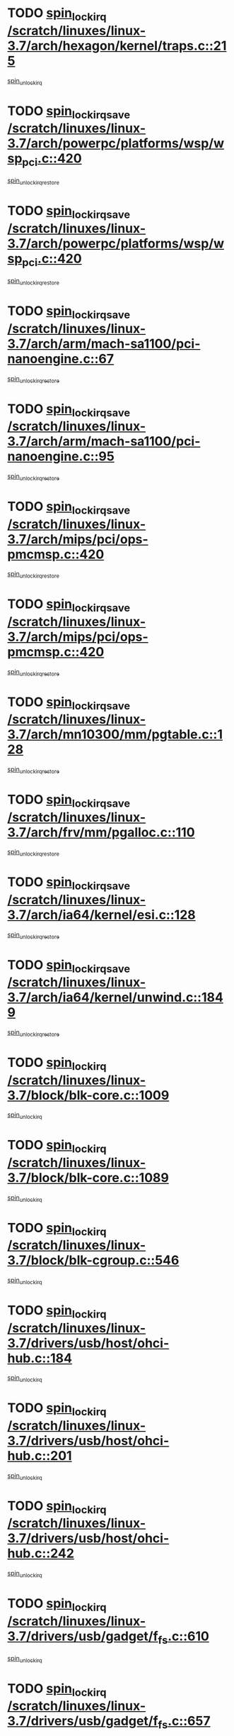 * TODO [[view:/scratch/linuxes/linux-3.7/arch/hexagon/kernel/traps.c::face=ovl-face1::linb=215::colb=15::cole=24][spin_lock_irq /scratch/linuxes/linux-3.7/arch/hexagon/kernel/traps.c::215]]
[[view:/scratch/linuxes/linux-3.7/arch/hexagon/kernel/traps.c::face=ovl-face2::linb=221::colb=2::cole=8][spin_unlock_irq]]
* TODO [[view:/scratch/linuxes/linux-3.7/arch/powerpc/platforms/wsp/wsp_pci.c::face=ovl-face1::linb=420::colb=19::cole=29][spin_lock_irqsave /scratch/linuxes/linux-3.7/arch/powerpc/platforms/wsp/wsp_pci.c::420]]
[[view:/scratch/linuxes/linux-3.7/arch/powerpc/platforms/wsp/wsp_pci.c::face=ovl-face2::linb=445::colb=2::cole=8][spin_unlock_irqrestore]]
* TODO [[view:/scratch/linuxes/linux-3.7/arch/powerpc/platforms/wsp/wsp_pci.c::face=ovl-face1::linb=420::colb=19::cole=29][spin_lock_irqsave /scratch/linuxes/linux-3.7/arch/powerpc/platforms/wsp/wsp_pci.c::420]]
[[view:/scratch/linuxes/linux-3.7/arch/powerpc/platforms/wsp/wsp_pci.c::face=ovl-face2::linb=456::colb=2::cole=8][spin_unlock_irqrestore]]
* TODO [[view:/scratch/linuxes/linux-3.7/arch/arm/mach-sa1100/pci-nanoengine.c::face=ovl-face1::linb=67::colb=19::cole=29][spin_lock_irqsave /scratch/linuxes/linux-3.7/arch/arm/mach-sa1100/pci-nanoengine.c::67]]
[[view:/scratch/linuxes/linux-3.7/arch/arm/mach-sa1100/pci-nanoengine.c::face=ovl-face2::linb=71::colb=2::cole=8][spin_unlock_irqrestore]]
* TODO [[view:/scratch/linuxes/linux-3.7/arch/arm/mach-sa1100/pci-nanoengine.c::face=ovl-face1::linb=95::colb=19::cole=29][spin_lock_irqsave /scratch/linuxes/linux-3.7/arch/arm/mach-sa1100/pci-nanoengine.c::95]]
[[view:/scratch/linuxes/linux-3.7/arch/arm/mach-sa1100/pci-nanoengine.c::face=ovl-face2::linb=99::colb=2::cole=8][spin_unlock_irqrestore]]
* TODO [[view:/scratch/linuxes/linux-3.7/arch/mips/pci/ops-pmcmsp.c::face=ovl-face1::linb=420::colb=19::cole=29][spin_lock_irqsave /scratch/linuxes/linux-3.7/arch/mips/pci/ops-pmcmsp.c::420]]
[[view:/scratch/linuxes/linux-3.7/arch/mips/pci/ops-pmcmsp.c::face=ovl-face2::linb=478::colb=2::cole=8][spin_unlock_irqrestore]]
* TODO [[view:/scratch/linuxes/linux-3.7/arch/mips/pci/ops-pmcmsp.c::face=ovl-face1::linb=420::colb=19::cole=29][spin_lock_irqsave /scratch/linuxes/linux-3.7/arch/mips/pci/ops-pmcmsp.c::420]]
[[view:/scratch/linuxes/linux-3.7/arch/mips/pci/ops-pmcmsp.c::face=ovl-face2::linb=488::colb=1::cole=7][spin_unlock_irqrestore]]
* TODO [[view:/scratch/linuxes/linux-3.7/arch/mn10300/mm/pgtable.c::face=ovl-face1::linb=128::colb=20::cole=29][spin_lock_irqsave /scratch/linuxes/linux-3.7/arch/mn10300/mm/pgtable.c::128]]
[[view:/scratch/linuxes/linux-3.7/arch/mn10300/mm/pgtable.c::face=ovl-face2::linb=135::colb=2::cole=8][spin_unlock_irqrestore]]
* TODO [[view:/scratch/linuxes/linux-3.7/arch/frv/mm/pgalloc.c::face=ovl-face1::linb=110::colb=20::cole=29][spin_lock_irqsave /scratch/linuxes/linux-3.7/arch/frv/mm/pgalloc.c::110]]
[[view:/scratch/linuxes/linux-3.7/arch/frv/mm/pgalloc.c::face=ovl-face2::linb=117::colb=2::cole=8][spin_unlock_irqrestore]]
* TODO [[view:/scratch/linuxes/linux-3.7/arch/ia64/kernel/esi.c::face=ovl-face1::linb=128::colb=23::cole=32][spin_lock_irqsave /scratch/linuxes/linux-3.7/arch/ia64/kernel/esi.c::128]]
[[view:/scratch/linuxes/linux-3.7/arch/ia64/kernel/esi.c::face=ovl-face2::linb=143::colb=4::cole=10][spin_unlock_irqrestore]]
* TODO [[view:/scratch/linuxes/linux-3.7/arch/ia64/kernel/unwind.c::face=ovl-face1::linb=1849::colb=20::cole=29][spin_lock_irqsave /scratch/linuxes/linux-3.7/arch/ia64/kernel/unwind.c::1849]]
[[view:/scratch/linuxes/linux-3.7/arch/ia64/kernel/unwind.c::face=ovl-face2::linb=1870::colb=1::cole=7][spin_unlock_irqrestore]]
* TODO [[view:/scratch/linuxes/linux-3.7/block/blk-core.c::face=ovl-face1::linb=1009::colb=15::cole=28][spin_lock_irq /scratch/linuxes/linux-3.7/block/blk-core.c::1009]]
[[view:/scratch/linuxes/linux-3.7/block/blk-core.c::face=ovl-face2::linb=1022::colb=1::cole=7][spin_unlock_irq]]
* TODO [[view:/scratch/linuxes/linux-3.7/block/blk-core.c::face=ovl-face1::linb=1089::colb=15::cole=28][spin_lock_irq /scratch/linuxes/linux-3.7/block/blk-core.c::1089]]
[[view:/scratch/linuxes/linux-3.7/block/blk-core.c::face=ovl-face2::linb=1095::colb=1::cole=7][spin_unlock_irq]]
* TODO [[view:/scratch/linuxes/linux-3.7/block/blk-cgroup.c::face=ovl-face1::linb=546::colb=15::cole=38][spin_lock_irq /scratch/linuxes/linux-3.7/block/blk-cgroup.c::546]]
[[view:/scratch/linuxes/linux-3.7/block/blk-cgroup.c::face=ovl-face2::linb=574::colb=1::cole=7][spin_unlock_irq]]
* TODO [[view:/scratch/linuxes/linux-3.7/drivers/usb/host/ohci-hub.c::face=ovl-face1::linb=184::colb=18::cole=29][spin_lock_irq /scratch/linuxes/linux-3.7/drivers/usb/host/ohci-hub.c::184]]
[[view:/scratch/linuxes/linux-3.7/drivers/usb/host/ohci-hub.c::face=ovl-face2::linb=186::colb=2::cole=8][spin_unlock_irq]]
* TODO [[view:/scratch/linuxes/linux-3.7/drivers/usb/host/ohci-hub.c::face=ovl-face1::linb=201::colb=16::cole=27][spin_lock_irq /scratch/linuxes/linux-3.7/drivers/usb/host/ohci-hub.c::201]]
[[view:/scratch/linuxes/linux-3.7/drivers/usb/host/ohci-hub.c::face=ovl-face2::linb=202::colb=2::cole=8][spin_unlock_irq]]
* TODO [[view:/scratch/linuxes/linux-3.7/drivers/usb/host/ohci-hub.c::face=ovl-face1::linb=242::colb=17::cole=28][spin_lock_irq /scratch/linuxes/linux-3.7/drivers/usb/host/ohci-hub.c::242]]
[[view:/scratch/linuxes/linux-3.7/drivers/usb/host/ohci-hub.c::face=ovl-face2::linb=279::colb=1::cole=7][spin_unlock_irq]]
* TODO [[view:/scratch/linuxes/linux-3.7/drivers/usb/gadget/f_fs.c::face=ovl-face1::linb=610::colb=15::cole=34][spin_lock_irq /scratch/linuxes/linux-3.7/drivers/usb/gadget/f_fs.c::610]]
[[view:/scratch/linuxes/linux-3.7/drivers/usb/gadget/f_fs.c::face=ovl-face2::linb=635::colb=2::cole=8][spin_unlock_irq]]
* TODO [[view:/scratch/linuxes/linux-3.7/drivers/usb/gadget/f_fs.c::face=ovl-face1::linb=657::colb=16::cole=35][spin_lock_irq /scratch/linuxes/linux-3.7/drivers/usb/gadget/f_fs.c::657]]
[[view:/scratch/linuxes/linux-3.7/drivers/usb/gadget/f_fs.c::face=ovl-face2::linb=680::colb=1::cole=7][spin_unlock_irq]]
* TODO [[view:/scratch/linuxes/linux-3.7/drivers/usb/gadget/f_fs.c::face=ovl-face1::linb=512::colb=16::cole=35][spin_lock_irq /scratch/linuxes/linux-3.7/drivers/usb/gadget/f_fs.c::512]]
[[view:/scratch/linuxes/linux-3.7/drivers/usb/gadget/f_fs.c::face=ovl-face2::linb=543::colb=1::cole=7][spin_unlock_irq]]
* TODO [[view:/scratch/linuxes/linux-3.7/drivers/spi/spi-rspi.c::face=ovl-face1::linb=567::colb=19::cole=30][spin_lock_irqsave /scratch/linuxes/linux-3.7/drivers/spi/spi-rspi.c::567]]
[[view:/scratch/linuxes/linux-3.7/drivers/spi/spi-rspi.c::face=ovl-face2::linb=602::colb=1::cole=7][spin_unlock_irqrestore]]
* TODO [[view:/scratch/linuxes/linux-3.7/drivers/spi/spi-rspi.c::face=ovl-face1::linb=599::colb=20::cole=31][spin_lock_irqsave /scratch/linuxes/linux-3.7/drivers/spi/spi-rspi.c::599]]
[[view:/scratch/linuxes/linux-3.7/drivers/spi/spi-rspi.c::face=ovl-face2::linb=602::colb=1::cole=7][spin_unlock_irqrestore]]
* TODO [[view:/scratch/linuxes/linux-3.7/drivers/scsi/bfa/bfad_bsg.c::face=ovl-face1::linb=2239::colb=19::cole=35][spin_lock_irqsave /scratch/linuxes/linux-3.7/drivers/scsi/bfa/bfad_bsg.c::2239]]
[[view:/scratch/linuxes/linux-3.7/drivers/scsi/bfa/bfad_bsg.c::face=ovl-face2::linb=2242::colb=2::cole=8][spin_unlock_irqrestore]]
* TODO [[view:/scratch/linuxes/linux-3.7/drivers/scsi/pmcraid.c::face=ovl-face1::linb=2403::colb=19::cole=45][spin_lock_irqsave /scratch/linuxes/linux-3.7/drivers/scsi/pmcraid.c::2403]]
[[view:/scratch/linuxes/linux-3.7/drivers/scsi/pmcraid.c::face=ovl-face2::linb=2456::colb=1::cole=7][spin_unlock_irqrestore]]
* TODO [[view:/scratch/linuxes/linux-3.7/drivers/scsi/pmcraid.c::face=ovl-face1::linb=2413::colb=20::cole=46][spin_lock_irqsave /scratch/linuxes/linux-3.7/drivers/scsi/pmcraid.c::2413]]
[[view:/scratch/linuxes/linux-3.7/drivers/scsi/pmcraid.c::face=ovl-face2::linb=2456::colb=1::cole=7][spin_unlock_irqrestore]]
* TODO [[view:/scratch/linuxes/linux-3.7/drivers/scsi/aacraid/commsup.c::face=ovl-face1::linb=1386::colb=16::cole=31][spin_lock_irq /scratch/linuxes/linux-3.7/drivers/scsi/aacraid/commsup.c::1386]]
[[view:/scratch/linuxes/linux-3.7/drivers/scsi/aacraid/commsup.c::face=ovl-face2::linb=1388::colb=1::cole=7][spin_unlock_irq]]
* TODO [[view:/scratch/linuxes/linux-3.7/drivers/scsi/wd7000.c::face=ovl-face1::linb=856::colb=15::cole=30][spin_lock_irq /scratch/linuxes/linux-3.7/drivers/scsi/wd7000.c::856]]
[[view:/scratch/linuxes/linux-3.7/drivers/scsi/wd7000.c::face=ovl-face2::linb=857::colb=1::cole=7][spin_unlock_irq]]
* TODO [[view:/scratch/linuxes/linux-3.7/drivers/scsi/dpt_i2o.c::face=ovl-face1::linb=1339::colb=17::cole=38][spin_lock_irq /scratch/linuxes/linux-3.7/drivers/scsi/dpt_i2o.c::1339]]
[[view:/scratch/linuxes/linux-3.7/drivers/scsi/dpt_i2o.c::face=ovl-face2::linb=1346::colb=2::cole=8][spin_unlock_irq]]
* TODO [[view:/scratch/linuxes/linux-3.7/drivers/scsi/dpt_i2o.c::face=ovl-face1::linb=1339::colb=17::cole=38][spin_lock_irq /scratch/linuxes/linux-3.7/drivers/scsi/dpt_i2o.c::1339]]
[[view:/scratch/linuxes/linux-3.7/drivers/scsi/dpt_i2o.c::face=ovl-face2::linb=1369::colb=1::cole=7][spin_unlock_irq]]
* TODO [[view:/scratch/linuxes/linux-3.7/drivers/scsi/a100u2w.c::face=ovl-face1::linb=603::colb=19::cole=43][spin_lock_irqsave /scratch/linuxes/linux-3.7/drivers/scsi/a100u2w.c::603]]
[[view:/scratch/linuxes/linux-3.7/drivers/scsi/a100u2w.c::face=ovl-face2::linb=652::colb=1::cole=7][spin_unlock_irqrestore]]
* TODO [[view:/scratch/linuxes/linux-3.7/drivers/s390/scsi/zfcp_qdio.c::face=ovl-face1::linb=227::colb=15::cole=32][spin_lock_irq /scratch/linuxes/linux-3.7/drivers/s390/scsi/zfcp_qdio.c::227]]
[[view:/scratch/linuxes/linux-3.7/drivers/s390/scsi/zfcp_qdio.c::face=ovl-face2::linb=230::colb=2::cole=8][spin_unlock_irq]]
* TODO [[view:/scratch/linuxes/linux-3.7/drivers/s390/scsi/zfcp_qdio.c::face=ovl-face1::linb=265::colb=15::cole=32][spin_lock_irq /scratch/linuxes/linux-3.7/drivers/s390/scsi/zfcp_qdio.c::265]]
[[view:/scratch/linuxes/linux-3.7/drivers/s390/scsi/zfcp_qdio.c::face=ovl-face2::linb=266::colb=1::cole=7][spin_unlock_irq]]
* TODO [[view:/scratch/linuxes/linux-3.7/drivers/s390/net/ctcm_mpc.c::face=ovl-face1::linb=1812::colb=20::cole=45][spin_lock_irqsave /scratch/linuxes/linux-3.7/drivers/s390/net/ctcm_mpc.c::1812]]
[[view:/scratch/linuxes/linux-3.7/drivers/s390/net/ctcm_mpc.c::face=ovl-face2::linb=1831::colb=1::cole=7][spin_unlock_irqrestore]]
* TODO [[view:/scratch/linuxes/linux-3.7/drivers/rtc/rtc-pm8xxx.c::face=ovl-face1::linb=122::colb=19::cole=41][spin_lock_irqsave /scratch/linuxes/linux-3.7/drivers/rtc/rtc-pm8xxx.c::122]]
[[view:/scratch/linuxes/linux-3.7/drivers/rtc/rtc-pm8xxx.c::face=ovl-face2::linb=178::colb=1::cole=7][spin_unlock_irqrestore]]
* TODO [[view:/scratch/linuxes/linux-3.7/drivers/tty/isicom.c::face=ovl-face1::linb=243::colb=20::cole=36][spin_lock_irqsave /scratch/linuxes/linux-3.7/drivers/tty/isicom.c::243]]
[[view:/scratch/linuxes/linux-3.7/drivers/tty/isicom.c::face=ovl-face2::linb=246::colb=4::cole=10][spin_unlock_irqrestore]]
* TODO [[view:/scratch/linuxes/linux-3.7/drivers/block/drbd/drbd_main.c::face=ovl-face1::linb=1814::colb=19::cole=31][spin_lock_irqsave /scratch/linuxes/linux-3.7/drivers/block/drbd/drbd_main.c::1814]]
[[view:/scratch/linuxes/linux-3.7/drivers/block/drbd/drbd_main.c::face=ovl-face2::linb=1862::colb=1::cole=7][spin_unlock_irqrestore]]
* TODO [[view:/scratch/linuxes/linux-3.7/drivers/target/target_core_pscsi.c::face=ovl-face1::linb=583::colb=15::cole=28][spin_lock_irq /scratch/linuxes/linux-3.7/drivers/target/target_core_pscsi.c::583]]
[[view:/scratch/linuxes/linux-3.7/drivers/target/target_core_pscsi.c::face=ovl-face2::linb=614::colb=3::cole=9][spin_unlock_irq]]
* TODO [[view:/scratch/linuxes/linux-3.7/drivers/target/target_core_pscsi.c::face=ovl-face1::linb=583::colb=15::cole=28][spin_lock_irq /scratch/linuxes/linux-3.7/drivers/target/target_core_pscsi.c::583]]
[[view:/scratch/linuxes/linux-3.7/drivers/target/target_core_pscsi.c::face=ovl-face2::linb=616::colb=2::cole=8][spin_unlock_irq]]
* TODO [[view:/scratch/linuxes/linux-3.7/drivers/gpu/drm/nouveau/core/core/engctx.c::face=ovl-face1::linb=217::colb=19::cole=32][spin_lock_irqsave /scratch/linuxes/linux-3.7/drivers/gpu/drm/nouveau/core/core/engctx.c::217]]
[[view:/scratch/linuxes/linux-3.7/drivers/gpu/drm/nouveau/core/core/engctx.c::face=ovl-face2::linb=221::colb=3::cole=9][spin_unlock_irqrestore]]
* TODO [[view:/scratch/linuxes/linux-3.7/drivers/base/devres.c::face=ovl-face1::linb=653::colb=19::cole=36][spin_lock_irqsave /scratch/linuxes/linux-3.7/drivers/base/devres.c::653]]
[[view:/scratch/linuxes/linux-3.7/drivers/base/devres.c::face=ovl-face2::linb=669::colb=1::cole=7][spin_unlock_irqrestore]]
* TODO [[view:/scratch/linuxes/linux-3.7/drivers/base/power/runtime.c::face=ovl-face1::linb=178::colb=16::cole=32][spin_lock_irq /scratch/linuxes/linux-3.7/drivers/base/power/runtime.c::178]]
[[view:/scratch/linuxes/linux-3.7/drivers/base/power/runtime.c::face=ovl-face2::linb=180::colb=1::cole=7][spin_lock]]
* TODO [[view:/scratch/linuxes/linux-3.7/drivers/base/power/runtime.c::face=ovl-face1::linb=568::colb=17::cole=33][spin_lock_irq /scratch/linuxes/linux-3.7/drivers/base/power/runtime.c::568]]
[[view:/scratch/linuxes/linux-3.7/drivers/base/power/runtime.c::face=ovl-face2::linb=681::colb=1::cole=7][spin_lock]]
* TODO [[view:/scratch/linuxes/linux-3.7/drivers/base/power/runtime.c::face=ovl-face1::linb=676::colb=16::cole=32][spin_lock_irq /scratch/linuxes/linux-3.7/drivers/base/power/runtime.c::676]]
[[view:/scratch/linuxes/linux-3.7/drivers/base/power/runtime.c::face=ovl-face2::linb=681::colb=1::cole=7][spin_lock]]
* TODO [[view:/scratch/linuxes/linux-3.7/drivers/base/power/runtime.c::face=ovl-face1::linb=387::colb=17::cole=33][spin_lock_irq /scratch/linuxes/linux-3.7/drivers/base/power/runtime.c::387]]
[[view:/scratch/linuxes/linux-3.7/drivers/base/power/runtime.c::face=ovl-face2::linb=458::colb=1::cole=7][spin_lock]]
* TODO [[view:/scratch/linuxes/linux-3.7/drivers/staging/vt6655/wcmd.c::face=ovl-face1::linb=361::colb=18::cole=32][spin_lock_irq /scratch/linuxes/linux-3.7/drivers/staging/vt6655/wcmd.c::361]]
[[view:/scratch/linuxes/linux-3.7/drivers/staging/vt6655/wcmd.c::face=ovl-face2::linb=415::colb=20::cole=26][spin_unlock_irq]]
* TODO [[view:/scratch/linuxes/linux-3.7/drivers/staging/silicom/bp_mod.c::face=ovl-face1::linb=1000::colb=19::cole=46][spin_lock_irqsave /scratch/linuxes/linux-3.7/drivers/staging/silicom/bp_mod.c::1000]]
[[view:/scratch/linuxes/linux-3.7/drivers/staging/silicom/bp_mod.c::face=ovl-face2::linb=1006::colb=3::cole=9][spin_unlock_irqrestore]]
* TODO [[view:/scratch/linuxes/linux-3.7/drivers/staging/silicom/bp_mod.c::face=ovl-face1::linb=1000::colb=19::cole=46][spin_lock_irqsave /scratch/linuxes/linux-3.7/drivers/staging/silicom/bp_mod.c::1000]]
[[view:/scratch/linuxes/linux-3.7/drivers/staging/silicom/bp_mod.c::face=ovl-face2::linb=1258::colb=1::cole=7][spin_unlock_irqrestore]]
* TODO [[view:/scratch/linuxes/linux-3.7/drivers/staging/silicom/bp_mod.c::face=ovl-face1::linb=1549::colb=19::cole=46][spin_lock_irqsave /scratch/linuxes/linux-3.7/drivers/staging/silicom/bp_mod.c::1549]]
[[view:/scratch/linuxes/linux-3.7/drivers/staging/silicom/bp_mod.c::face=ovl-face2::linb=1573::colb=1::cole=7][spin_unlock_irqrestore]]
* TODO [[view:/scratch/linuxes/linux-3.7/drivers/staging/silicom/bp_mod.c::face=ovl-face1::linb=1269::colb=19::cole=46][spin_lock_irqsave /scratch/linuxes/linux-3.7/drivers/staging/silicom/bp_mod.c::1269]]
[[view:/scratch/linuxes/linux-3.7/drivers/staging/silicom/bp_mod.c::face=ovl-face2::linb=1277::colb=3::cole=9][spin_unlock_irqrestore]]
* TODO [[view:/scratch/linuxes/linux-3.7/drivers/staging/silicom/bp_mod.c::face=ovl-face1::linb=1269::colb=19::cole=46][spin_lock_irqsave /scratch/linuxes/linux-3.7/drivers/staging/silicom/bp_mod.c::1269]]
[[view:/scratch/linuxes/linux-3.7/drivers/staging/silicom/bp_mod.c::face=ovl-face2::linb=1473::colb=1::cole=7][spin_unlock_irqrestore]]
* TODO [[view:/scratch/linuxes/linux-3.7/drivers/staging/octeon/ethernet-rgmii.c::face=ovl-face1::linb=63::colb=20::cole=41][spin_lock_irqsave /scratch/linuxes/linux-3.7/drivers/staging/octeon/ethernet-rgmii.c::63]]
[[view:/scratch/linuxes/linux-3.7/drivers/staging/octeon/ethernet-rgmii.c::face=ovl-face2::linb=131::colb=2::cole=8][spin_unlock_irqrestore]]
* TODO [[view:/scratch/linuxes/linux-3.7/drivers/staging/ccg/f_fs.c::face=ovl-face1::linb=606::colb=15::cole=34][spin_lock_irq /scratch/linuxes/linux-3.7/drivers/staging/ccg/f_fs.c::606]]
[[view:/scratch/linuxes/linux-3.7/drivers/staging/ccg/f_fs.c::face=ovl-face2::linb=631::colb=2::cole=8][spin_unlock_irq]]
* TODO [[view:/scratch/linuxes/linux-3.7/drivers/staging/ccg/f_fs.c::face=ovl-face1::linb=653::colb=16::cole=35][spin_lock_irq /scratch/linuxes/linux-3.7/drivers/staging/ccg/f_fs.c::653]]
[[view:/scratch/linuxes/linux-3.7/drivers/staging/ccg/f_fs.c::face=ovl-face2::linb=676::colb=1::cole=7][spin_unlock_irq]]
* TODO [[view:/scratch/linuxes/linux-3.7/drivers/staging/ccg/f_fs.c::face=ovl-face1::linb=508::colb=16::cole=35][spin_lock_irq /scratch/linuxes/linux-3.7/drivers/staging/ccg/f_fs.c::508]]
[[view:/scratch/linuxes/linux-3.7/drivers/staging/ccg/f_fs.c::face=ovl-face2::linb=539::colb=1::cole=7][spin_unlock_irq]]
* TODO [[view:/scratch/linuxes/linux-3.7/drivers/net/ethernet/natsemi/ns83820.c::face=ovl-face1::linb=565::colb=20::cole=38][spin_lock_irqsave /scratch/linuxes/linux-3.7/drivers/net/ethernet/natsemi/ns83820.c::565]]
[[view:/scratch/linuxes/linux-3.7/drivers/net/ethernet/natsemi/ns83820.c::face=ovl-face2::linb=589::colb=1::cole=7][spin_unlock_irqrestore]]
* TODO [[view:/scratch/linuxes/linux-3.7/drivers/net/ethernet/i825xx/eexpress.c::face=ovl-face1::linb=620::colb=19::cole=28][spin_lock_irqsave /scratch/linuxes/linux-3.7/drivers/net/ethernet/i825xx/eexpress.c::620]]
[[view:/scratch/linuxes/linux-3.7/drivers/net/ethernet/i825xx/eexpress.c::face=ovl-face2::linb=635::colb=1::cole=7][spin_unlock_irqrestore]]
* TODO [[view:/scratch/linuxes/linux-3.7/drivers/net/wireless/mwifiex/wmm.c::face=ovl-face1::linb=1259::colb=19::cole=46][spin_lock_irqsave /scratch/linuxes/linux-3.7/drivers/net/wireless/mwifiex/wmm.c::1259]]
[[view:/scratch/linuxes/linux-3.7/drivers/net/wireless/mwifiex/wmm.c::face=ovl-face2::linb=1269::colb=2::cole=8][spin_unlock_irqrestore]]
* TODO [[view:/scratch/linuxes/linux-3.7/drivers/net/wireless/mwifiex/wmm.c::face=ovl-face1::linb=1259::colb=19::cole=46][spin_lock_irqsave /scratch/linuxes/linux-3.7/drivers/net/wireless/mwifiex/wmm.c::1259]]
[[view:/scratch/linuxes/linux-3.7/drivers/net/wireless/mwifiex/wmm.c::face=ovl-face2::linb=1307::colb=1::cole=7][spin_unlock_irqrestore]]
* TODO [[view:/scratch/linuxes/linux-3.7/drivers/net/irda/w83977af_ir.c::face=ovl-face1::linb=743::colb=19::cole=30][spin_lock_irqsave /scratch/linuxes/linux-3.7/drivers/net/irda/w83977af_ir.c::743]]
[[view:/scratch/linuxes/linux-3.7/drivers/net/irda/w83977af_ir.c::face=ovl-face2::linb=776::colb=1::cole=7][spin_unlock_irqrestore]]
* TODO [[view:/scratch/linuxes/linux-3.7/kernel/debug/kdb/kdb_io.c::face=ovl-face1::linb=577::colb=20::cole=36][spin_lock_irqsave /scratch/linuxes/linux-3.7/kernel/debug/kdb/kdb_io.c::577]]
[[view:/scratch/linuxes/linux-3.7/kernel/debug/kdb/kdb_io.c::face=ovl-face2::linb=838::colb=1::cole=7][spin_unlock_irqrestore]]
* TODO [[view:/scratch/linuxes/linux-3.7/kernel/workqueue.c::face=ovl-face1::linb=1618::colb=16::cole=27][spin_lock_irq /scratch/linuxes/linux-3.7/kernel/workqueue.c::1618]]
[[view:/scratch/linuxes/linux-3.7/kernel/workqueue.c::face=ovl-face2::linb=1620::colb=3::cole=9][spin_unlock_irq]]
* TODO [[view:/scratch/linuxes/linux-3.7/kernel/workqueue.c::face=ovl-face1::linb=1618::colb=16::cole=27][spin_lock_irq /scratch/linuxes/linux-3.7/kernel/workqueue.c::1618]]
[[view:/scratch/linuxes/linux-3.7/kernel/workqueue.c::face=ovl-face2::linb=1620::colb=3::cole=9][spin_unlock_irq]]
[[view:/scratch/linuxes/linux-3.7/kernel/workqueue.c::face=ovl-face2::linb=1624::colb=3::cole=9][spin_unlock_irq]]
* TODO [[view:/scratch/linuxes/linux-3.7/kernel/workqueue.c::face=ovl-face1::linb=1618::colb=16::cole=27][spin_lock_irq /scratch/linuxes/linux-3.7/kernel/workqueue.c::1618]]
[[view:/scratch/linuxes/linux-3.7/kernel/workqueue.c::face=ovl-face2::linb=1624::colb=3::cole=9][spin_unlock_irq]]
* TODO [[view:/scratch/linuxes/linux-3.7/kernel/timer.c::face=ovl-face1::linb=709::colb=21::cole=32][spin_lock_irqsave /scratch/linuxes/linux-3.7/kernel/timer.c::709]]
[[view:/scratch/linuxes/linux-3.7/kernel/timer.c::face=ovl-face2::linb=711::colb=4::cole=10][spin_unlock_irqrestore]]
* TODO [[view:/scratch/linuxes/linux-3.7/kernel/posix-timers.c::face=ovl-face1::linb=645::colb=20::cole=34][spin_lock_irqsave /scratch/linuxes/linux-3.7/kernel/posix-timers.c::645]]
[[view:/scratch/linuxes/linux-3.7/kernel/posix-timers.c::face=ovl-face2::linb=648::colb=3::cole=9][spin_unlock_irqrestore]]
* TODO [[view:/scratch/linuxes/linux-3.7/mm/compaction.c::face=ovl-face1::linb=186::colb=20::cole=24][spin_lock_irqsave /scratch/linuxes/linux-3.7/mm/compaction.c::186]]
[[view:/scratch/linuxes/linux-3.7/mm/compaction.c::face=ovl-face2::linb=187::colb=1::cole=7][spin_unlock_irqrestore]]
* TODO [[view:/scratch/linuxes/linux-3.7/mm/slub.c::face=ovl-face1::linb=2502::colb=22::cole=35][spin_lock_irqsave /scratch/linuxes/linux-3.7/mm/slub.c::2502]]
[[view:/scratch/linuxes/linux-3.7/mm/slub.c::face=ovl-face2::linb=2529::colb=16::cole=22][spin_unlock_irqrestore]]
* TODO [[view:/scratch/linuxes/linux-3.7/mm/slub.c::face=ovl-face1::linb=1076::colb=19::cole=32][spin_lock_irqsave /scratch/linuxes/linux-3.7/mm/slub.c::1076]]
[[view:/scratch/linuxes/linux-3.7/mm/slub.c::face=ovl-face2::linb=1120::colb=1::cole=7][spin_unlock_irqrestore]]
* TODO [[view:/scratch/linuxes/linux-3.7/net/atm/lec.c::face=ovl-face1::linb=894::colb=20::cole=39][spin_lock_irqsave /scratch/linuxes/linux-3.7/net/atm/lec.c::894]]
[[view:/scratch/linuxes/linux-3.7/net/atm/lec.c::face=ovl-face2::linb=902::colb=1::cole=7][spin_unlock_irqrestore]]
* TODO [[view:/scratch/linuxes/linux-3.7/net/irda/irlmp.c::face=ovl-face1::linb=1867::colb=15::cole=42][spin_lock_irq /scratch/linuxes/linux-3.7/net/irda/irlmp.c::1867]]
[[view:/scratch/linuxes/linux-3.7/net/irda/irlmp.c::face=ovl-face2::linb=1873::colb=3::cole=9][spin_unlock_irq]]
